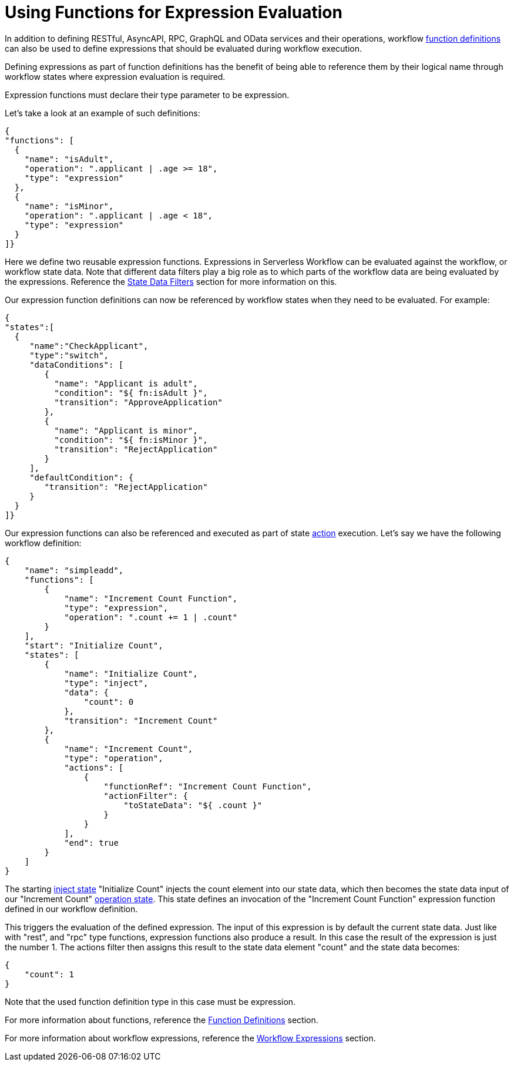 = Using Functions for Expression Evaluation

In addition to defining RESTful, AsyncAPI, RPC, GraphQL and OData services and their operations, workflow xref:spec/structure/state_definitions/function.adoc[function definitions] can also be used to define expressions that should be evaluated during workflow execution.

Defining expressions as part of function definitions has the benefit of being able to reference them by their logical name through workflow states where expression evaluation is required.

Expression functions must declare their type parameter to be expression.

Let's take a look at an example of such definitions:

[source,json]
----
{
"functions": [
  {
    "name": "isAdult",
    "operation": ".applicant | .age >= 18",
    "type": "expression"
  },
  {
    "name": "isMinor",
    "operation": ".applicant | .age < 18",
    "type": "expression"
  }
]}
----

Here we define two reusable expression functions. Expressions in Serverless Workflow can be evaluated against the workflow, or workflow state data. Note that different data filters play a big role as to which parts of the workflow data are being evaluated by the expressions. Reference the xref:spec/data/state_data_filters.adoc[State Data Filters] section for more information on this.

Our expression function definitions can now be referenced by workflow states when they need to be evaluated. For example:

[source,json]
----
{
"states":[
  {
     "name":"CheckApplicant",
     "type":"switch",
     "dataConditions": [
        {
          "name": "Applicant is adult",
          "condition": "${ fn:isAdult }",
          "transition": "ApproveApplication"
        },
        {
          "name": "Applicant is minor",
          "condition": "${ fn:isMinor }",
          "transition": "RejectApplication"
        }
     ],
     "defaultCondition": {
        "transition": "RejectApplication"
     }
  }
]}
----

Our expression functions can also be referenced and executed as part of state  xref:spec/structure/state_definitions/action.adoc[action] execution. Let's say we have the following workflow definition:

[source,json]
----
{
    "name": "simpleadd",
    "functions": [
        {
            "name": "Increment Count Function",
            "type": "expression",
            "operation": ".count += 1 | .count"
        }
    ],
    "start": "Initialize Count",
    "states": [
        {
            "name": "Initialize Count",
            "type": "inject",
            "data": {
                "count": 0
            },
            "transition": "Increment Count"
        },
        {
            "name": "Increment Count",
            "type": "operation",
            "actions": [
                {
                    "functionRef": "Increment Count Function",
                    "actionFilter": {
                        "toStateData": "${ .count }"
                    }
                }
            ],
            "end": true
        }
    ]
}
----

The starting xref:/spec/structure/states/inject.adoc[inject state] "Initialize Count" injects the count element into our state data, which then becomes the state data input of our "Increment Count" xref:/spec/structure/states/operation.adoc[operation state]. This state defines an invocation of the "Increment Count Function" expression function defined in our workflow definition.

This triggers the evaluation of the defined expression. The input of this expression is by default the current state data. Just like with "rest", and "rpc" type functions, expression functions also produce a result. In this case the result of the expression is just the number 1. The actions filter then assigns this result to the state data element "count" and the state data becomes:

[source,json]
----
{
    "count": 1
}
----

Note that the used function definition type in this case must be expression.

For more information about functions, reference the xref:spec/structure/state_definitions/function.adoc[Function Definitions] section.

For more information about workflow expressions, reference the xref:spec/workflow_expressions.adoc[Workflow Expressions] section.
